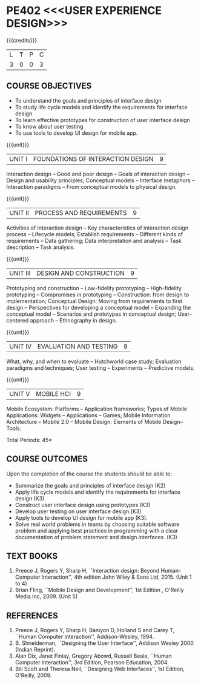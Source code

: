 * PE402 <<<USER EXPERIENCE DESIGN>>>
:properties:
:author: Dr. S. Manisha and Dr. Y.V. Lokeswari
:date: 11.6.2021
:author: Dr. S. Manisha and Dr. Y.V. Lokeswari
:date: 29.3.2021
:end:

{{{credits}}}
| L | T | P | C |
| 3 | 0 | 0 | 3 |

** R2021 CHANGES :noexport:
1. No change in units from R-2018
2. The Course ourcomes are rephrased and aligned with the units. And CO-PO-PSO Mappings are done as per the expert's suggestions.
3. Brian Fling added as Text Book to align with the units. Bill Scot and Theresa Neil moved to references.
4. Text Books contents are verified to align with the units and are marked in the syllbus. 
#+startup: showall


** CO-PO-PSO MATRIX :noexport:
|     |     |  PO1 | PO2 | PO3 | PO4 | PO5 | PO6 | PO7 | PO8 | PO9 | PO10 | PO11 | PO12 | PSO1 | PSO2 | PSO3 |
| CO1 | K2  |    3 |   3 |   2 |   0 |   0 |   0 |   0 |   0 |   0 |    0 |    0 |    0 |    3 |    0 |    0 |
| CO2 | K3  |    3 |   3 |   2 |   0 |   0 |   0 |   0 |   0 |   0 |    0 |    0 |    0 |    3 |    0 |    0 |
| CO3 | K3  |    3 |   3 |   2 |   0 |   0 |   0 |   0 |   0 |   0 |    0 |    0 |    0 |    3 |    0 |    0 |
| CO4 | K3  |    3 |   3 |   3 |   0 |   1 |   0 |   0 |   0 |   0 |    0 |    0 |    0 |    3 |    0 |    0 |
| CO5 | K3  |    3 |   3 |   2 |   0 |   2 |   0 |   0 |   0 |   0 |    0 |    0 |    0 |    3 |    2 |    2 |
| CO6 | K3  |    3 |   3 |   2 |   0 |   2 |   1 |   0 |   3 |   3 |    3 |    3 |    1 |    3 |    2 |    2 |
| Score |   |   18 |  18 |  13 |   0 |   5 |   1 |   0 |   3 |   3 |    3 |    3 |    1 |   18 |    4 |    4 |
| CourseMapping||3 |   3 |   3 |   0 |   1 |   1 |   0 |   1 |   1 |    1 |    1 |    1 |    3 |    1 |    1 |

** COURSE OBJECTIVES
- To understand the goals and principles of interface design
- To study life cycle models and identify the requirements for interface design
- To learn effective prototypes for construction of user interface design
- To know about user testing
- To use tools to develop UI design for mobile app.

{{{unit}}}
| UNIT I | FOUNDATIONS OF INTERACTION DESIGN | 9 |
Interaction design -- Good and poor design -- Goals of interaction
design -- Design and usability principles; Conceptual models --
Interface metaphors -- Interaction paradigms -- From conceptual models
to physical design.

{{{unit}}}
| UNIT II | PROCESS AND REQUIREMENTS | 9 |
Activities of interaction design -- Key characteristics of interaction
design process -- Lifecycle models; Establish requirements --
Different kinds of requirements -- Data gathering; Data interpretation
and analysis -- Task description -- Task analysis.

{{{unit}}}
| UNIT III | DESIGN AND CONSTRUCTION | 9 |
Prototyping and construction -- Low-fidelity prototyping --
High-fidelity prototyping -- Compromises in prototyping --
Construction: from design to implementation; Conceptual Design: Moving
from requirements to first design -- Perspectives for developing a
conceptual model -- Expanding the conceptual model -- Scenarios and
prototypes in conceptual design; User-centered approach -- Ethnography
in design.

{{{unit}}}
| UNIT IV | EVALUATION AND TESTING | 9 |
What, why, and when to evaluate -- Hutchworld case study; Evaluation
paradigms and techniques; User testing -- Experiments -- Predictive
models.

{{{unit}}}
| UNIT V | MOBILE HCI | 9 |
Mobile Ecosystem: Platforms -- Application frameworks; Types of Mobile
Applications: Widgets -- Applications -- Games; Mobile Information
Architecture -- Mobile 2.0 -- Mobile Design: Elements of Mobile
Design-- Tools.

\hfill *Total Periods: 45*

** COURSE OUTCOMES
Upon the completion of the course the students should be able to: 
- Summarize the goals and principles of interface design (K2)
- Apply life cycle models and identify the requirements for interface
  design (K3)
- Construct user interface design using prototypes (K3)
- Develop user testing on user interface design (K3)
- Apply tools to develop UI design for mobile app (K3).
- Solve real world problems in teams by choosing suitable software problem and  applying best practices in programming  with a clear documentation  of problem statement and design interfaces. (K3)

** TEXT BOOKS
1. Preece J, Rogers Y, Sharp H, ``Interaction design: Beyond
   Human-Computer Interaction'', 4th edition John Wiley & Sons Ltd, 2015. (Unit 1 to 4)
2. Brian Fling, ``Mobile Design and Development'', 1st Edition ,
   O'Reilly Media Inc, 2009. (Unit 5)

** REFERENCES
1. Preece J, Rogers Y, Sharp H, Baniyon D, Holland S and Carey T,
   ``Human Computer Interaction'', Addison-Wesley, 1994.
2. B. Shneiderman, ``Designing the User Interface'', Addison Wesley
   2000 (Indian Reprint).
3. Alan Dix, Janet Finlay, Gregory Abowd, Russell Beale, ``Human
   Computer Interaction'', 3rd Edition, Pearson Education, 2004.
4. Bill Scott and Theresa Neil, ``Designing Web Interfaces'', 1st
   Edition, O'Reilly, 2009.

# 3. Yvonne Rogers, Helen Sharp, Jenny Preece, ``Interaction Design:
#   Beyond Human Computer Interaction'', 3rd Edition, Wiley, 2011

